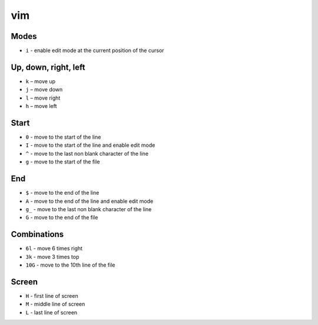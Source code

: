 vim
===

Modes
-----

- ``i`` - enable edit mode at the current position of the cursor

Up, down, right, left
---------------------

- ``k`` – move up
- ``j`` – move down
- ``l`` – move right
- ``h`` – move left

Start
-----

- ``0`` - move to the start of the line
- ``I`` - move to the start of the line and enable edit mode
- ``^`` - move to the last non blank character of the line
- ``g`` - move to the start of the file

End
---

- ``$`` - move to the end of the line 
- ``A`` - move to the end of the line and enable edit mode
- ``g_`` - move to the last non blank character of the line
- ``G`` - move to the end of the file

Combinations
------------

- ``6l`` - move 6 times right
- ``3k`` - move 3 times top
- ``10G`` - move to the 10th line of the file

Screen
------

- ``H`` - first line of screen
- ``M`` - middle line of screen
- ``L`` - last line of screen
